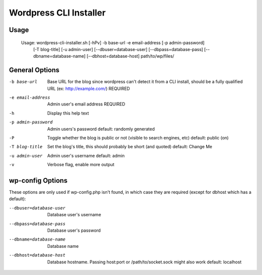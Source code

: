 Wordpress CLI Installer
=======================

Usage
-----

    Usage: wordpress-cli-installer.sh [-hPv] -b base-url -e email-address [-p admin-password]
        [-T blog-title] [-u admin-user] [--dbuser=database-user] [--dbpass=database-pass]
        [--dbname=database-name] [--dbhost=database-host] path/to/wp/files/
    
General Options
---------------

-b base-url
    Base URL for the blog since wordpress can't detect it from a CLI
    install, should be a fully qualified URL (ex: http://example.com/)
    REQUIRED

-e email-address
    Admin user's email address
    REQUIRED

-h
    Display this help text

-p admin-password
    Admin users's password
    default: randomly generated

-P
    Toggle whether the blog is public or not (visible to search engines, etc)
    default: public (on)

-T blog-title
    Set the blog's title, this should probably be short (and quoted)
    default: Change Me

-u admin-user
    Admin user's username
    default: admin

-v
    Verbose flag, enable more output
    
wp-config Options
-----------------

These options are only used if wp-config.php isn't found, in which case they are required (except for dbhost which has a default):

--dbuser=database-user
    Database user's username

--dbpass=database-pass
    Database user's password

--dbname=database-name
    Database name

--dbhost=database-host
    Database hostname. Passing host:port or /path/to/socket.sock might also
    work
    default: localhost
